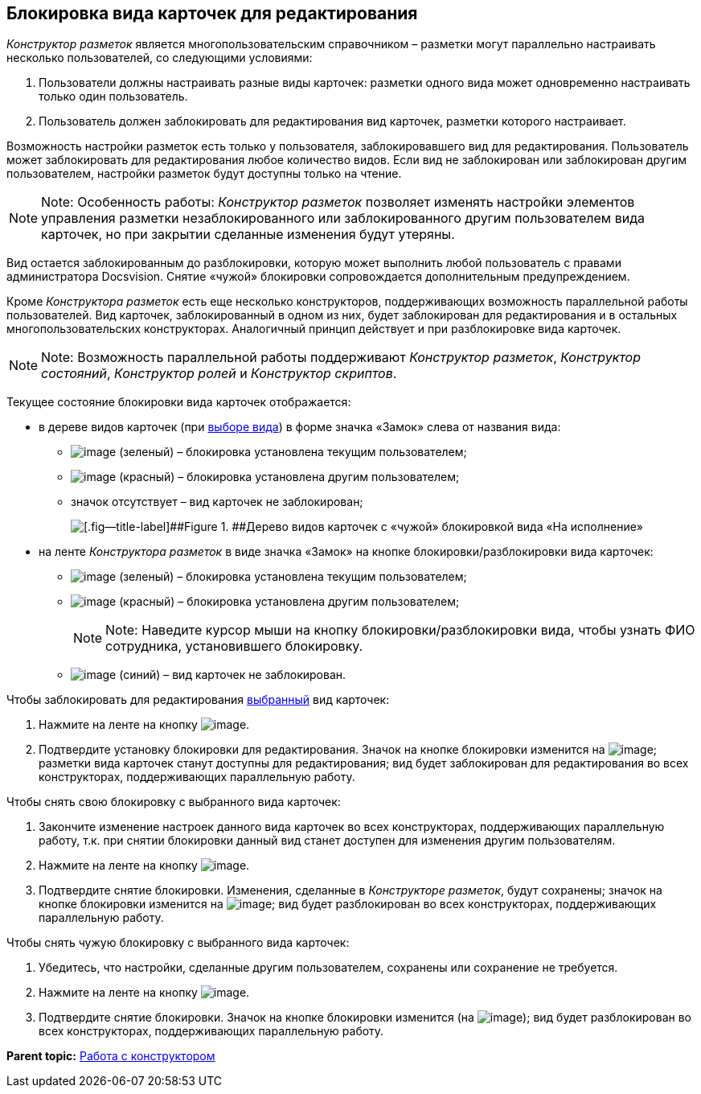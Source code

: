 [[ariaid-title1]]
== Блокировка вида карточек для редактирования

[.dfn .term]_Конструктор разметок_ является многопользовательским справочником – разметки могут параллельно настраивать несколько пользователей, со следующими условиями:

. Пользователи должны настраивать разные виды карточек: разметки одного вида может одновременно настраивать только один пользователь.
. Пользователь должен заблокировать для редактирования вид карточек, разметки которого настраивает.

Возможность настройки разметок есть только у пользователя, заблокировавшего вид для редактирования. Пользователь может заблокировать для редактирования любое количество видов. Если вид не заблокирован или заблокирован другим пользователем, настройки разметок будут доступны только на чтение.

[NOTE]
====
[.note__title]#Note:# Особенность работы: [.dfn .term]_Конструктор разметок_ позволяет изменять настройки элементов управления разметки незаблокированного или заблокированного другим пользователем вида карточек, но при закрытии сделанные изменения будут утеряны.
====

Вид остается заблокированным до разблокировки, которую может выполнить любой пользователь с правами администратора Docsvision. Снятие «чужой» блокировки сопровождается дополнительным предупреждением.

Кроме [.dfn .term]_Конструктора разметок_ есть еще несколько конструкторов, поддерживающих возможность параллельной работы пользователей. Вид карточек, заблокированный в одном из них, будет заблокирован для редактирования и в остальных многопользовательских конструкторах. Аналогичный принцип действует и при разблокировке вида карточек.

[NOTE]
====
[.note__title]#Note:# Возможность параллельной работы поддерживают [.dfn .term]_Конструктор разметок_, [.dfn .term]_Конструктор состояний_, [.dfn .term]_Конструктор ролей_ и [.dfn .term]_Конструктор скриптов_.
====

Текущее состояние блокировки вида карточек отображается:

* в дереве видов карточек (при xref:lay_Select_card_kind.adoc[выборе вида]) в форме значка «Замок» слева от названия вида:
** image:images/Buttons/lay_ico_mylock.png[image] (зеленый) – блокировка установлена текущим пользователем;
** image:images/Buttons/lay_ico_someonelock.png[image] (красный) – блокировка установлена другим пользователем;
** значок отсутствует – вид карточек не заблокирован;
+
image::images/lay_KindTreeWithLock.png[[.fig--title-label]##Figure 1. ##Дерево видов карточек с «чужой» блокировкой вида «На исполнение»]
* на ленте [.dfn .term]_Конструктора разметок_ в виде значка «Замок» на кнопке блокировки/разблокировки вида карточек:
** image:images/Buttons/lay_KindLocked.png[image] (зеленый) – блокировка установлена текущим пользователем;
** image:images/Buttons/lay_SomeoneKindLocked.png[image] (красный) – блокировка установлена другим пользователем;
+
[NOTE]
====
[.note__title]#Note:# Наведите курсор мыши на кнопку блокировки/разблокировки вида, чтобы узнать ФИО сотрудника, установившего блокировку.
====
** image:images/Buttons/lay_KindUnlocked.png[image] (синий) – вид карточек не заблокирован.

Чтобы заблокировать для редактирования xref:lay_Select_card_kind.adoc[выбранный] вид карточек:

. Нажмите на ленте на кнопку image:images/Buttons/lay_LockKind.png[image].
. Подтвердите установку блокировки для редактирования. Значок на кнопке блокировки изменится на image:images/Buttons/lay_KindLocked.png[image]; разметки вида карточек станут доступны для редактирования; вид будет заблокирован для редактирования во всех конструкторах, поддерживающих параллельную работу.

Чтобы снять +++свою+++ блокировку с выбранного вида карточек:

. Закончите изменение настроек данного вида карточек +++во всех конструкторах+++, поддерживающих параллельную работу, т.к. при снятии блокировки данный вид станет доступен для изменения другим пользователям.
. Нажмите на ленте на кнопку image:images/Buttons/lay_UnlockKind.png[image].
. Подтвердите снятие блокировки. Изменения, сделанные в [.dfn .term]_Конструкторе разметок_, будут сохранены; значок на кнопке блокировки изменится на image:images/Buttons/lay_KindUnlocked.png[image]; вид будет разблокирован во всех конструкторах, поддерживающих параллельную работу.

Чтобы снять +++чужую+++ блокировку с выбранного вида карточек:

. Убедитесь, что настройки, сделанные другим пользователем, сохранены или сохранение не требуется.
. Нажмите на ленте на кнопку image:images/Buttons/lay_SomeoneUnlockKind.png[image].
. Подтвердите снятие блокировки. Значок на кнопке блокировки изменится (на image:images/Buttons/lay_KindUnlocked.png[image]); вид будет разблокирован во всех конструкторах, поддерживающих параллельную работу.

*Parent topic:* xref:../pages/lay_Work.adoc[Работа с конструктором]
